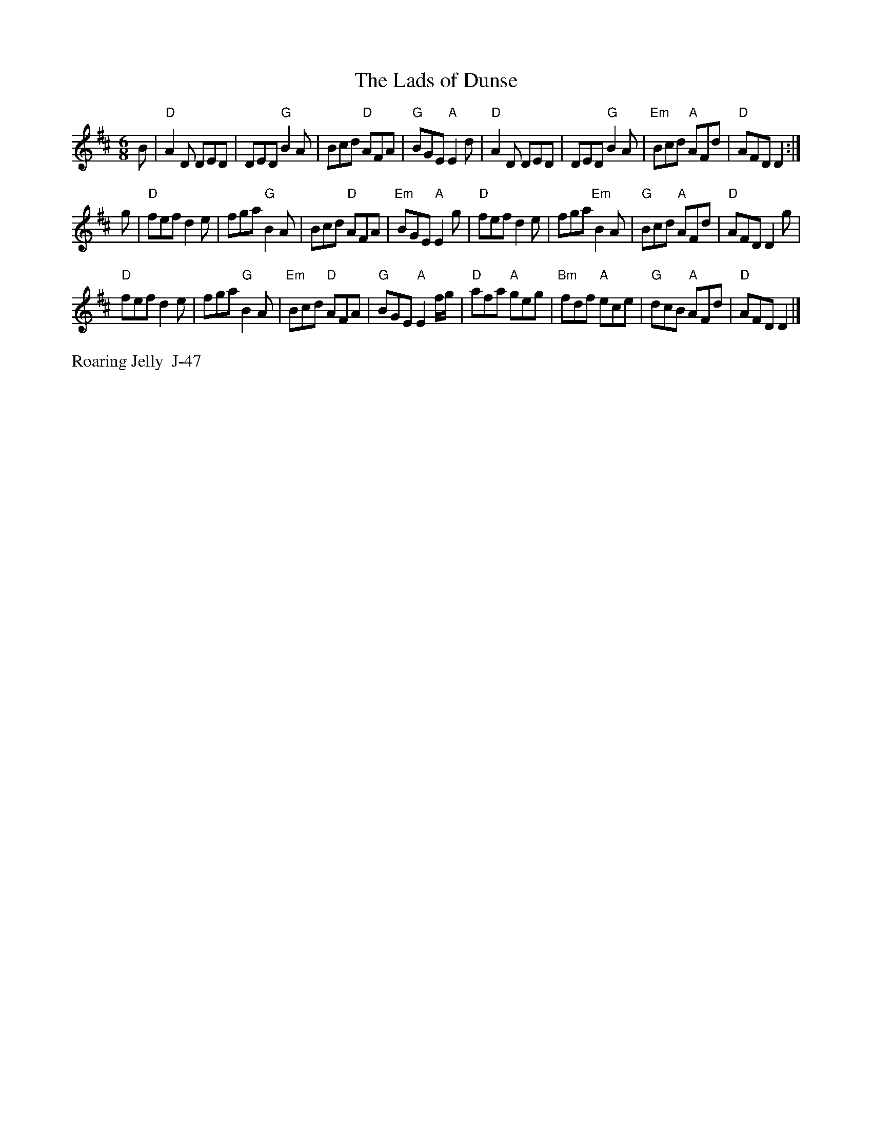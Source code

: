 X:11
$SmallLMargin
$SmallRMargin
T: Lads of Dunse, The
I: Lads of Dunse, The	J-47	D	jig
M: 6/8
R: jig
K: D
B| "D"A2D DED| DED "G"B2A| Bcd "D"AFA| "G"BGE "A"E2d|    "D"A2D DED| DED "G"B2A| "Em"Bcd "A"AFd| "D"AFD D2 :|
g| "D"fef d2e| fga "G"B2A| Bcd "D"AFA| "Em"BGE "A"E2g|    "D"fef d2e| fga "Em"B2A| "G"Bcd "A"AFd| "D"AFD D2g|
   "D"fef d2e| fga "G"B2A| "Em"Bcd "D"AFA| "G"BGE "A"E2f/g/|    "D"afa "A"geg| "Bm"fdf "A"ece| "G"dcB "A"AFd| "D"AFD D2 |]
%%text Roaring Jelly  J-47
